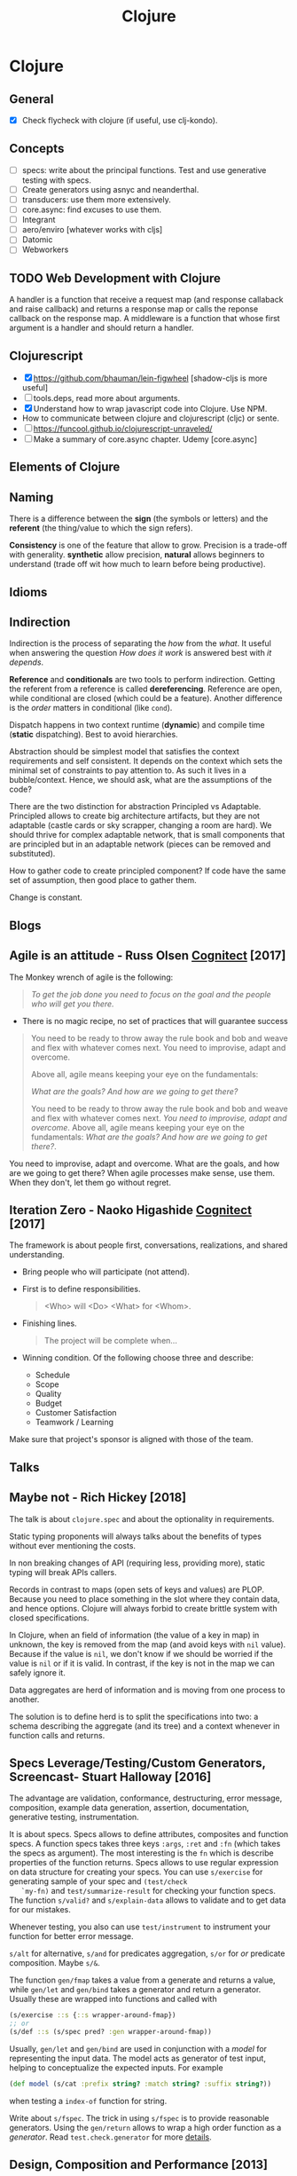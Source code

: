 #+TITLE: Clojure
#+OPTIONS: toc:nil
#+ROAM_ALIAS: cljs clj clojure clojureScript cljc
#+TAGS: clj core.async specs concurrency functional-programming

* Clojure

** General
  + [X] Check flycheck with clojure (if useful, use clj-kondo).

** Concepts
  - [ ] specs: write about the principal functions. Test and use generative
    testing with specs.
  - [ ] Create generators using asnyc and neanderthal.
  - [ ] transducers: use them more extensively.
  - [ ] core.async: find excuses to use them.
  - [ ] Integrant
  - [ ] aero/enviro [whatever works with cljs]
  - [ ] Datomic
  - [ ] Webworkers

** TODO Web Development with Clojure
  A handler is a function that receive a request map (and response callaback
  and raise callback) and returns a response map or calls the reponse
  callback on the response map. A middleware is a function that whose first
  argument is a handler and should return a handler.

** Clojurescript
  - [X] https://github.com/bhauman/lein-figwheel [shadow-cljs is more useful]
  - [ ] tools.deps, read more about arguments.
  - [X] Understand how to wrap javascript code into Clojure. Use NPM.
  - How to communicate between clojure and clojurescript (cljc) or sente.
  - [ ] https://funcool.github.io/clojurescript-unraveled/
  - [ ] Make a summary of core.async chapter. Udemy [core.async]

** Elements of Clojure
** Naming
   There is a difference between the *sign* (the symbols or letters) and the
   *referent* (the thing/value to which the sign refers).

   *Consistency* is one of the feature that allow to grow. Precision is a
   trade-off with generality. *synthetic* allow precision, *natural* allows
   beginners to understand (trade off wit how much to learn before being
   productive).
** Idioms
** Indirection
   Indirection is the process of separating the /how/ from the /what/. It
   useful when answering the question /How does it work/ is answered best
   with /it depends/.

   *Reference* and *conditionals* are two tools to perform
   indirection. Getting the referent from a reference is called
   *dereferencing*. Reference are open, while conditional are closed (which
   could be a feature). Another difference is the /order/ matters in
   conditional (like =cond=).

   Dispatch happens in two context runtime (*dynamic*) and compile time
   (*static* dispatching). Best to avoid hierarchies.

   Abstraction should be simplest model that satisfies the context
   requirements and self consistent. It depends on the context which sets the
   minimal set of constraints to pay attention to. As such it lives in a
   bubble/context. Hence, we should ask, what are the assumptions of the
   code?

   There are the two distinction for abstraction Principled vs
   Adaptable. Principled allows to create big architecture artifacts, but
   they are not adaptable (castle cards or sky scrapper, changing a room are
   hard). We should thrive for complex adaptable network, that is small
   components that are principled but in an adaptable network (pieces can be
   removed and substituted).

   How to gather code to create principled component? If code have the same
   set of assumption, then good place to gather them.

   Change is constant.

** Blogs
** Agile is an attitude - Russ Olsen [[http://blog.cognitect.com/blog/2017/7/27/how-we-work-agile-is-an-attitude][Cognitect]] [2017]
   The Monkey wrench of agile is the following:
   #+BEGIN_QUOTE
   /To get the job done you need to focus on the goal and the people who will
   get you there./
   #+END_QUOTE

   - There is no magic recipe, no set of practices that will guarantee success

   #+BEGIN_QUOTE
   You need to be ready to throw away the rule book and bob and weave and
   flex with whatever comes next. You need to improvise, adapt and
   overcome.

   Above all, agile means keeping your eye on the fundamentals:

   /What are the goals? And how are we going to get there?/

   You need to be ready to throw away the rule book and bob and weave and
   flex with whatever comes next. /You need to improvise, adapt and
   overcome/. Above all, agile means keeping your eye on the fundamentals:
   /What are the goals? And how are we going to get there?/.
   #+END_QUOTE

   You need to improvise, adapt and overcome. What are the goals, and how are
   we going to get there? When agile processes make sense, use
   them. When they don't, let them go without regret.

** Iteration Zero - Naoko Higashide [[http://blog.cognitect.com/blog/2017/3/20/how-we-work-iteration-zero][Cognitect]] [2017]
   The framework is about people first, conversations, realizations, and
   shared understanding.
   - Bring people who will participate (not attend).
   - First is to define responsibilities.

     #+BEGIN_QUOTE
     <Who> will <Do> <What> for <Whom>.
     #+END_QUOTE

   - Finishing lines.

     #+BEGIN_QUOTE
     The project will be complete when...
     #+END_QUOTE

   - Winning condition. Of the following choose three and describe:

     + Schedule
     + Scope
     + Quality
     + Budget
     + Customer Satisfaction
     + Teamwork / Learning

   Make sure that project's sponsor is aligned with those of the team.
** Talks
** Maybe not - Rich Hickey [2018]

   The talk is about =clojure.spec= and about the optionality in
   requirements.

   Static typing proponents will always talks about the benefits of types
   without ever mentioning the costs.

   In non breaking changes of API (requiring less, providing more), static
   typing will break APIs callers.

   Records in contrast to maps (open sets of keys and values) are
   PLOP. Because you need to place something in the slot where they contain
   data, and hence options. Clojure will always forbid to create brittle
   system with closed specifications.

   In Clojure, when an field of information (the value of a key in map) in
   unknown, the key is removed from the map (and avoid keys with =nil=
   value). Because if the value is =nil=, we don't know if we should be
   worried if the value is =nil= or if it is valid. In contrast, if the key
   is not in the map we can safely ignore it.

   Data aggregates are herd of information and is moving from one process to
   another.

   The solution is to define herd is to split the specifications into two: a
   schema describing the aggregate (and its tree) and a context whenever in
   function calls and returns.

** Specs Leverage/Testing/Custom Generators, Screencast- Stuart Halloway [2016]

   The advantage are validation, conformance, destructuring, error message,
   composition, example data generation, assertion, documentation, generative
   testing, instrumentation.

   It is about specs. Specs allows to define attributes, composites and
   function specs. A function specs takes three keys =:args=, =:ret= and
   =:fn= (which takes the specs as argument).  The most interesting is the
   =fn= which is describe properties of the function returns. Specs allows to
   use regular expression on data structure for creating your specs.  You can
   use =s/exercise= for generating sample of your spec and =(test/check
   `my-fn)= and =test/summarize-result= for checking your function specs. The
   function =s/valid?= and =s/explain-data= allows to validate and to get
   data for our mistakes.

   Whenever testing, you also can use =test/instrument= to instrument your
   function for better error message.

   =s/alt= for alternative, =s/and= for predicates aggregation, =s/or= for
   /or/ predicate composition. Maybe =s/&=.

   The function =gen/fmap= takes a value from a generate and returns a value,
   while =gen/let= and =gen/bind= takes a generator and return a
   generator. Usually these are wrapped into functions and called with

   #+BEGIN_SRC clojure
    (s/exercise ::s {::s wrapper-around-fmap})
    ;; or
    (s/def ::s (s/spec pred? :gen wrapper-around-fmap))
   #+END_SRC

   Usually, =gen/let= and =gen/bind= are used in conjunction with a /model/
   for representing the input data. The model acts as generator of test
   input, helping to conceptualize the expected inputs. For example

   #+BEGIN_SRC clojure
     (def model (s/cat :prefix string? :match string? :suffix string?))
   #+END_SRC

   when testing a =index-of= function for string.

   Write about =s/fspec=. The trick in using =s/fspec= is to provide
   reasonable generators. Using the =gen/return= allows to wrap a high order
   function as a /generator/. Read =test.check.generator= for more [[https://github.com/clojure/test.check/blob/master/doc/generator-examples.md][details]].

** Design, Composition and Performance [2013]

   What is a good design? Separating into things that can be composed. Each
   component should be *about* one or a few things. We solve a problem by
   composing the parts. It is iterative.

   Design is about taking things apart.

   - Requirements :: Move from the want/need to the problems. Explicit the
     knowns to the unknowns. Requirement from the domain side
     (how the information is transformed) to the solution
     side (on which technology should the code run). We can
     split the cause and the symptom for the problem, and
     explicit the unstated requirement (e.g. should not
     destroy the machine or crash).
   - Time, order and flow :: In which ordering are the operation to happen,
     can they be commutative?
   - Place, participants :: Who is participating into the process? Which
     processes?
   - Information and mechanism :: Which components belongs to the information
     or business problem, and which belongs to the technical solution.
   - Solutions :: We have to compare multiple solutions and state their
     benefits and trade offs.

   We should separate need/features from the intrinsic problem.

   Learning requires inefficiency.

   Constraint is a driver of Creativity. So we should ask as much constraint
   as possible when solving a problem. We are forced to take a choice and
   move on.

   Design is imagining (potential solution) and embrace constraints, create
   additional if not enough restrictive. It is optimistic, be positive and
   imagine a lot. Design is about making decisions. The value conveyed is in
   decisions made.

   Performing is preparing (planning). We should practice and study. Develop
   sensibilities you can apply on the fly (pattern, techniques to know what
   works and what not).

   Design is about take things apart in order to be able to pull them back
   together. Design like Bartok (communication very well at multiple
   levels). Code like Coltrane (preparedness and experience, by doing
   multiple things and not the same thing over and over).

   Choose tools that are like instruments (stable, simple and oriented at one
   thing and around people who know how to use them). They should express a
   fundamental idea (excitation for instruments).

   Try to pursue harmony in the design.


** See also (generated)

- [[file:../cards/20200430155637-applied_clojure.org][Applied Clojure]]
- [[file:../cards/20200430154352-cli_arguments.org][CLI Arguments]]
- [[file:../cards/20200430160432-clojure_for_the_brave_and_the_true.org][Clojure for the brave and the true]]
- [[file:../cards/20200430155819-core_async.org][core.async]]
- [[file:../cards/20200430141609-david_nolen.org][David Nolen]]
- [[file:../cards/20200504212017-edn_and_transit.org][edn and transit]]
- [[file:../README.org][Home for ideas for my Zettelkasten]]
- [[file:../cards/20200430141226-life_in_dynamic_typing.org][Life In Dynamic Typing]]
- [[file:../cards/20200430155438-mastering_clojure_macro.org][Mastering Clojure Macro]]
- [[file:../cards/20200430154528-multiple_environment.org][Multiple Environment]]
- [[file:../cards/20200503222619-org_roam_clj.org][Org-roam-clj: Org-roam extension with Clojure]]
- [[file:../cards/20200501201607-quotes.org][Quotes]]
- [[file:../cards/20200430154647-shadow_cljs.org][shadow-cljs]]
- [[file:../cards/20200502122138-simple_made_easy.org][Simple Made Easy]]
- [[file:../cards/20200430235013-specs.org][specs]]
- [[file:../cards/20200504204808-why_clojure.org][Why Clojure?]]

